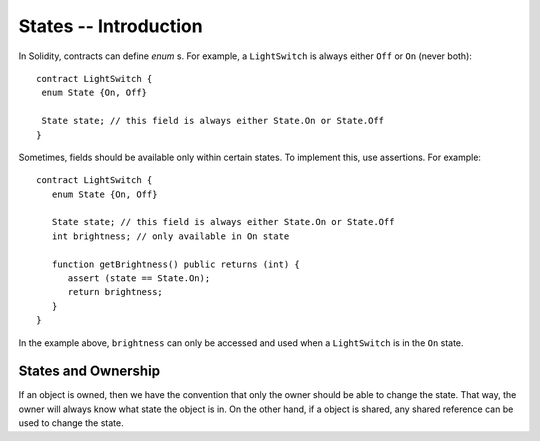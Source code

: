 States -- Introduction
=======================

In Solidity, contracts can define *enum* s. For example, a ``LightSwitch`` is always  either ``Off`` or ``On`` (never both):

::

   contract LightSwitch {
    enum State {On, Off}
    
    State state; // this field is always either State.On or State.Off
   }

Sometimes, fields should be available only within certain states. To implement this, use assertions. For example: 

::

   contract LightSwitch {
      enum State {On, Off}
    
      State state; // this field is always either State.On or State.Off
      int brightness; // only available in On state

      function getBrightness() public returns (int) {
         assert (state == State.On);
         return brightness;
      }
   }

In the example above, ``brightness`` can only be accessed and used when a ``LightSwitch`` is in the ``On`` state. 

States and Ownership
---------------------
If an object is owned, then we have the convention that only the owner should be able to change the state. That way, the owner will always know what state the object is in. On the other hand, if a object is shared, any shared reference can be used to change the state.


